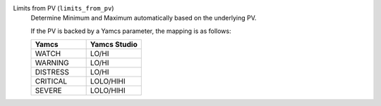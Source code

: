 Limits from PV (``limits_from_pv``)
    Determine Minimum and Maximum automatically based on the underlying PV.

    If the PV is backed by a Yamcs parameter, the mapping is as follows:

    .. list-table::
        :header-rows: 1
        :widths: 50 50
        
        * - Yamcs
          - Yamcs Studio
        * - WATCH
          - LO/HI
        * - WARNING
          - LO/HI
        * - DISTRESS
          - LO/HI
        * - CRITICAL
          - LOLO/HIHI
        * - SEVERE
          - LOLO/HIHI
